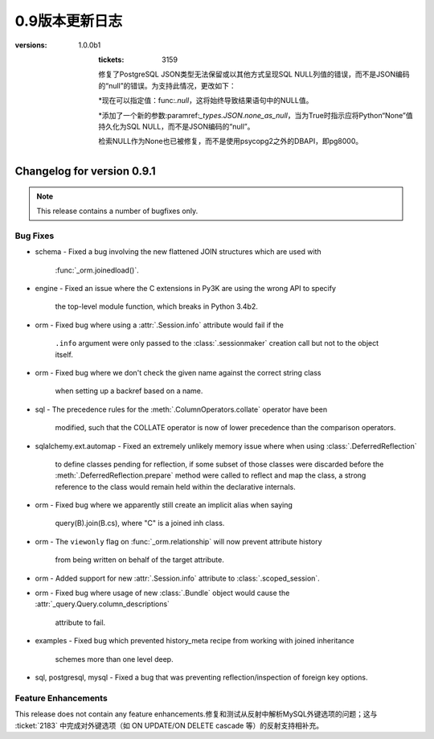 =============
0.9版本更新日志
=============

.. changelog_imports::

    .. include:: changelog_08.rst
        :start-line: 5


    .. include:: changelog_07.rst
        :start-line: 5


.. _未发布的changelog ::
    :version: 0.9.11

    .. change::
        :tags: bug, oracle, py3k
        :tickets: 3491
        :versions: 1.0.9

        修复了cx_Oracle版本5.2的支持，该版本在Python 3下会触发SQLAlchemy版本检测错误，并无意中未使用正确的Unicode模式。这会导致绑定变量被错误解释为空和行未被返回等问题。

    .. change::
        :tags: bug, engine
        :tickets: 3497
        :versions: 1.0.8

        修复了关键性问题，即池中的“checkout”事件处理程序可能会被调用无效连接而未被“connect”事件处理程序调用，在池被使无效并失败重新连接后。无效连接将保持存在，将在下一次重试时使用。这个问题对1.0系列更大的影响在于1.0.2之后，因为它还将带有空白的“ .info”字典传递到事件处理程序中;在1.0.2之前，“ .info”字典仍然是以前的字典。

.. changelog ::
    :version: 0.9.10
    :released: July 22, 2015

    .. change::
        :tags: bug, sqlite
        :tickets: 3495
        :versions: 1.0.8

        修复了SQLite方言的错误，该错误导致非字母字符（如点或空格）包含在唯一约束名称中的反射不会反射其名称。

    .. change::
        :tags: feature, sql
        :tickets: 3418
        :versions: 1.0.5

        在:meth:`_expression.Insert.from_select` 中添加了官方支持子查询中使用的CTE。在0.9.9之前，该行为是偶然发生的，当时更改了与:ticket：'3248'相关联的内容。请注意，这是将WITH子句呈现为INSERT之后，SELECT之前的内容。在INSERT，UPDATE，DELETE的顶层呈现CTE的全部功能是针对以后的版本的新功能。

    .. change::
        :tags: bug, ext
        :tickets: 3408
        :versions: 1.0.4

        修复了使用扩展属性仪器系统时会发生的错误，当:meth:`.class_mapper`使用无效的输入调用并且也不是弱引用时（如整数）时，将无法正确引发异常。

    .. change::
        :tags: bug, tests, pypy
        :tickets: 3406
        :versions: 1.0.4

        修复了一个导入问题，该导入问题阻止了“pypy setup.py test”正常工作。

    .. change::
        :tags: bug, engine
        :tickets: 3375
        :versions: 1.0.1

        向:paramref:`_pool.Pool.reset_on_return`参数接受的字符串值中添加了字符串值“none”作为“None”的同义词，因此可以使用字符串值来使用诸如:func:`.engine_from_config`之类的实用程序而不会出现问题。

    .. change::
        :tags: bug, sql
        :tickets: 3362
        :versions: 1.0.0

        修复了使用命名约定的:class:`_schema.MetaData`对象不能正确使用pickle的问题。跳过了该属性导致从中基于其他表创建额外表时出现不一致和失败的情况。

    .. change::
        :tags: bug, postgresql
        :tickets: 3354
        :versions: 1.0.0

        修复了长期存在的错误，即在将:class:`.Enum`类型与psycopg2方言一起使用且非ASCII值和“native_enum = False”结合使用时，无法正确解码返回结果。这源自于PG: class:`_postgresql.ENUM`类型曾经是没有“非本地”选项的独立类型。

    .. change::
        :tags: bug, orm
        :tickets: 3349

        在使用:meth:`_query.Query.update`或:meth:`_query.Query.delete`方法时，:class:`_query.Query`不支持连接，子查询或特殊FROM子句;如果调用了:meth:`_query.Query.join`或:meth:`_query.Query.select_from`之类的方法，则会发出警告而不是静默地忽略这些字段，并且自1.0.0b5起，这将引发错误。

    .. change::
        :tags: bug, orm
        :tickets: 3352
        :versions: 1.0.0b5

        修复了多个嵌套:meth:`.Session.begin_nested`操作内的状态跟踪将无法传播在内部保存点中已经更新的对象的"dirty"标志的错误，因此，如果回滚封闭保存点，则该对象将不是过期状态的一部分，因此会被还原为其数据库状态。

    .. change::
        :tags: bug, mysql, pymysql
        :tickets: 3337
        :versions: 1.0.0b4

        修复了PyMySQL的Unicode支持，当使用unicode参数的"executemany"操作时。SQLAlchemy现在传递语句以及绑定参数作为Unicode对象，因为PyMySQL通常在内部使用字符串插值来生成最终语句，在执行多个操作时只执行"编码"步骤最后的语句。

    .. change::
        :tags: bug, py3k, mysql
        :tickets: 3333
        :versions: 1.0.0b2

        修复了Py3K上:class:`.mysql.BIT`类型未正确使用“ord（）”函数的错误。David Marin提供了请求拉取。

    .. change::
        :tags: bug, ext
        :tickets: 3324

        修复了0.9.9中从sqlalchemy.ext.declarative中删除:func:`.as_declarative`符号的回归。

    .. change::
        :tags: feature, orm
        :tickets: 3320
        :versions: 1.0.0b1

        :attr:`_query.Query.column_descriptions`中添加了一个新条目“entity”的字典。这是指由表达式引用的主ORM映射类或别名类。与现有的“type”条目相比，它将始终是一个映射实体，即使是从列表达式中提取的，或者是纯核心表达式的情况下也是如此。如果在0.9.10中未发布的定义中次要分类，此功能的:ticket：'3403'也发生了回归。

.. changelog ::
    :version: 0.9.9
    :released: March 10, 2015

    .. change::
        :tags: feature, postgresql
        :versions: 1.0.0b1

        在使用PostgreSQL索引时添加了“CONCURRENTLY”关键字的支持，该索引使用“postgresql_concurrently”进行建立。Iuri de Silvio提供了请求拉取。

        .. seealso::

            :ref:`postgresql_index_concurrently`

    .. change::
        :tags: bug, ext, py3k
        :versions: 1.0.0b1

        修复了关联代理列表类在Py3K下无法正确解释片段的错误。Gilles Dartiguelongue 提供了请求拉取。

    .. change::
        :tags: feature, sqlite
        :versions: 1.0.0b1

        在SQLite上添加了对部分索引（例如使用WHERE子句）的支持。Kai Groner提供了请求拉取。

        .. seealso::

            :ref:`sqlite_partial_index`

    .. change::
        :tags: bug, orm
        :tickets: 3310
        :versions: 1.0.0b1

        修复了ORM对象比较中的错误，其中如果源是别名类，则连接的多对一“！= None”比较将失败，或者如果查询需要由于别名连接或多态查询而应用特殊别名，则会失败;还修复了将连接的多对一比较与对象状态进行比较的情况，如果查询需要由于别名连接或多态查询而应用特殊别名，则会失败。

    .. change::
        :tags: bug, orm
        :tickets: 3309
        :versions: 1.0.0b1

        修复了在:class:`.Session`上的“after_rollback（）”处理程序内不正确地向该: class:`.Session`添加状态，并且任务警告和删除此状态(由:ticket: `2389`)会尝试继续时，将引发TypeError的情况。正确的行为是放弃添加状态，要么是在检测到这样的添加之后，要么是在ISessionTransaction`.`rollback was called之后。

    .. change::
        :tags: bug, orm
        :tickets: 3300
        :versions: 1.0.0b1

        修正懒加载SQL构建的问题，即当一个引用自身的连接多次引用了相同的“本地”列时，多次引用相同的“本地列”时，主键连接可能无法在所有情况下进行替换。为确定此类替换，重新设计了用于检测替换的逻辑以更具开放性.

    .. change::
        :tags: bug, postgresql
        :tickets: 2940
        :versions: 1.0.0b1

        在与psycopg2方言一起使用PG `UUID`类型的情况下，修复了与ARRAY类型的兼容性问题。psycopg2方言现在使用psycopg2.extras.register_uuid()钩子，以便始终将UUID值作为UUID()对象传递/从DBAPI传递。:paramref:`.UUID.as_uuid`标志仍然受到尊重，但是，如果禁用了返回的UUID对象，则需要将其转换回字符串。

    .. change::
        :tags: bug, postgresql
        :versions: 1.0.0b1

        在使用psycopg2 2.5.4或更高版本时，为:class:`postgresql.JSONB`数据类型添加了支持，该版本具有本机转换JSONB数据的功能，因此必须禁用SQLAlchemy的转换器;此外，通过新增加的psycopg2扩展“ extras.register_default_jsonb”，在使用用户定义的``json_deserializer``时建立了传递给方言的JSON反序列化器。还修复了实际上没有往返JSONB类型而不是JSON类型的PostgreSQL集成测试。Mateusz Susik提供了请求拉取。

    .. change::
        :tags: bug, postgresql
        :versions: 1.0.0b1

        在使用早期版本的psycopg2 <2.4.3时向HSTORE类型注册“ array_oid”标志时，修复了HSTORE类型的使用以及远程侧通过FK传输中的列类型的问题，该问题会在目标列具有与其名称不同的键值且使用link_to_name时引用时。 。

    .. change::
        :tags: bug, orm
        :tickets: 3287

        增加了复杂自引用primaryjoin包含函数时发出警告的功能，同时还指定了remote_side；如果remote_side存在，则只在remote_side不存在时发出警告。

    .. change::
        :tags: bug, sql
        :versions: 1.0.0b1
        :tickets: 3248

        修复了将SELECT嵌入到INSERT中时，例如通过值子句或作为“from select”时，列可能会污染在由RETURNING子句产生的结果集中使用的列类型的问题。当两个语句的列共享相同的名称时，这可能导致错误或误解适应返回的行时。

    .. change::
        :tags: bug, orm
        :versions: 1.0.0b1
        :tickets: 3241

        修复了表和索引反射的调整，以便如果索引报告在表中不存在的列，则会发出警告并跳过该列。对于一些特殊的系统列情况，这可能会在Oracle中发生，观察到此问题后。

    .. change::
        :tags: bug, ext
        :versions: 1.0.0b1

        修复了:class:`.ext.mutable.MutableDict`未实现“update（）”字典方法的错误，因此未捕获更改。Matt Chisholm提供了请求拉取。

    .. change::
        :tags: bug, ext
        :versions: 1.0.0b1

        修复了无法在“强制”操作中看到:class:`.ext.mutable.MutableDict`的自定义子类，并且会返回一个普通的:class:`.ext.mutable.MutableDict`而不是进行“虎变”操作。Matt Chisholm 提供了请求拉取。

    .. change::
        :tags: bug, pool
        :versions: 1.0.0b1
        :tickets: 3168

        修复了连接池日志记录中的“connection checked out”调试记录消息不会发出的问题，如果日志设置使用“ logging.setLevel()”，而不是使用“echo_pool”标志。已添加测试以断言此记录。

    .. change::
        :tags: feature, postgresql, pg8000
        :versions: 1.0.0b1

        支持使用pg8000驱动程序的“ sane multi row count”，这主要适用于使用ORM的版本控制。该功能在使用pg8000 1.9.14或更高版本检测到版本。Tony Locke提供了请求拉取。

    .. change::
        :tags: bug, engine
        :versions: 1.0.0b1
        :tickets: 3165

        在插入或更新受影响的字符串键组成“compiled cache”缓存键时，现在对它们进行排序。在此前，这些键先前不可确定排序，这意味着相同的语句可能会基于等效密钥多次缓存，这些缓存会在内存和性能方面代价高昂。

    .. change::
        :tags: bug, orm
        :versions: 1.0.0b1
        :tickets: 3194

        修复了一个潜在的警告，即，在复杂的自引用primaryjoin包含函数时，如果同时指定了remote_side，那么将发出必须设置remote_side的警告。现在仅在remote_side不存在时发出警告。

    .. change::
        :tags: bug, postgresql
:versions: 1.0.0b1
        :tickets: 3159

        修复了PostgreSQL JSON类型无法保留或以其他方式呈现SQL NULL列值的错误，而不是JSON编码的“null”的错误。为支持此情况，更改如下：

        *现在可以指定值：func:`.null`，这将始终导致结果语句中的NULL值。

        *添加了一个新的参数:paramref:`_types.JSON.none_as_null`，当为True时指示应将Python“None”值持久化为SQL NULL，而不是JSON编码的“null”。

        检索NULL作为None也已被修复，而不是使用psycopg2之外的DBAPI，即pg8000。

    .. change::
        :tags: bug, sql
        :versions: 1.0.0b1
        :tickets: 3154

        修复了CTE中存在的bug，其中“literal_binds”编译器参数将在一个CTE中引用另一个别名CTE时，不会始终正确传播。

    .. change::
        :tags: bug, postgresql
        :versions: 1.0.0b1
        :tickets: 3075

        现在，DBAPI错误的异常包装系统可以容纳非标准的DBAPI异常，例如psycopg2 TransactionRollbackError。这些异常现在将使用最接近的可用子类在“sqlalchemy.exc”中抛出，在TransactionRollbackError的情况下为“sqlalchemy.exc.OperationalError”。

    .. change::
        :tags: bug, sql
        :versions: 1.0.0b1
        :tickets: 3144, 3067

        修复了0.9.7中由于：ticket：'3067'引起的回归，以及所谓的“schema”类型，例如：class：`。Boolean`和：class：'Enum'不能再被pickled的多命名单元测试等问题。

    .. change::
        :tags: bug, postgresql
        :versions: 1.0.0b1
        :tickets: 3141

        修复了:class:`_postgresql.array`对象中的bug，其中与普通的Python列表进行比较会失败，而不能使用正确的数组构造函数。由Andrew发起的拉取请求。

    .. change::
        :tags: bug, postgresql
        :versions: 1.0.0b1
        :tickets: 3137

        向函数（例如“func”构造）添加了支持的：meth:`.FunctionElement.alias` 方法，例如添加了一个`with the given alias name`参数的函数。以前，此方法的行为是未定义的。当前行为模仿了0.9.4之前的行为，即将函数转换为具有给定别名名称的单列FROM条款，其中列本身是匿名命名的。

.. changelog::
    :version: 0.9.7
    :released: July 22, 2014

    .. change::
        :tags: bug, postgresql, pg8000
        :tickets: 3134
        :versions: 1.0.0b1

        修复了0.9.5中由新pg8000隔离级别功能引起的问题，即在连接上引发引擎级隔离级别参数将在连接上引发错误。

    .. change::
        :tags: bug, oracle, tests
        :tickets: 3128
        :versions: 1.0.0b1

        修复了oracle dialect测试套件中的bug，在一个测试中，“username”被假定在数据库URL中，即使这可能不是案例。

    .. change::
        :tags: bug, orm, eagerloading
        :tickets: 3131
        :versions: 1.0.0b1

        修复了由ticket：'2976'引起的回归，该回归在0.9.4中发布，其中沿着加入了eager加载的链的一个“外部连接”传播会不正确地将同级加入路径上的“内部连接”也转换为“外部连接”，当仅后代路径应该接收“外部连接”传播时，另外，修复了“嵌套式”连接在两个兄弟连接路径之间不适当地发生的相关问题。

    .. change::
        :tags: bug, sqlite
        :tickets: 3130
        :versions: 1.0.0b1

        修复了SQLite连接重写问题，其中作为标量子查询嵌入的子查询，例如在IN中使用的嵌入式子查询，会从包含查询中接收不适当的替换，如果在子查询中与包含查询相同的表格出现，则很可能减少此问题，例如在加入继承场景中。

    .. change::
        :tags: bug, sql
        :tickets: 3067
        :versions: 1.0.0b1

        修复了命名约定功能中的错误，其中使用了包括“constraint_name”的检查约束约定，然后将强制所有:class:`.Boolean`和：class：`的类型`.Enum`也需要名称，因为它们隐含地创建一个约束条件，即使最终目标后端是一个不需要生成约束的后端，例如PostgreSQL。对于这些特定约束的命名约定的机制已重新组织，使得命名确定是在DDL编译时完成的，而不是在约束/表构建时间完成的。

    .. change::
        :tags: bug, mssql
        :tickets: 3025

        修复了来自0.9.5的回归，该回归由：ticket：3025引起，其中用于确定“默认模式”的查询在SQL Server 2000中无效。对于SQL Server 2000，我们回到默认为'schema name'参数的“schema name”，该参数可配置但默认为'dbo'。

    .. change::
        :tags: bug, orm
        :tickets: 3083, 2736
        :versions: 1.0.0b1

        由于：ticket：'2736'引起的0.9.0中的回归，对于:meth:`_query.Query.select_from`方法现在不再设置查询的“from entity”属性正确，因此在使用字符串名称搜索属性时可能无法检查适当的“from”实体。

    .. change::
        :tags: bug, sql
        :tickets: 3090
        :versions: 1.0.0b1

        修复了常用表达式中的bug，其中在某些方式中嵌套CTE时，可能会导致位置绑定参数以错误的最终顺序表示。

    .. change::
        :tags: bug, sql
        :tickets: 3069
        :versions: 1.0.0b1

        修复了数值为0的多值：class:`_expression.Insert`构造的错误，该构造方式可能会失败，方法是对于文本SQL表达式给出的第一个以外的后续值条目未进行检查。

    .. change::
        :tags: bug, sql
        :tickets: 3123
        :versions: 1.0.0b1

        在语法中添加了“str()”步骤，以遍历Python版本<2.6.5的dialect_kwargs，解决了过程中传递这些参数的问题，“no unicode keyword arg”错误，因为这些参数作为关键词参数在某些反射过程中传递。

    .. change::
        :tags: bug, sql
        :tickets: 3122
        :versions: 1.0.0b1

        :meth:`.TypeEngine.with_variant`方法现在将接受类别类作为参数，该参数会在内部转换为实例，使用其他构造如：class:`_schema.Column` long established 的同样惯例。

    .. change::
        :tags: bug, orm
        :tickets: 3117

        query.update() /delete()的“评估器”将无法处理多表，需要将其设置为`synchronize_session = False`或`synchronize_session ='fetch'`；现在发出警告。在1.0中，这将提升为一个完整的异常。

    .. change::
        :tags: bug, tests
        :versions: 1.0.0b1

        修复了“python setup.py test”未正确调用distutils的错误，此错误将在测试套件结束时发出错误。

    .. change::
        :tags: feature, postgresql
        :versions: 1.0.0b1
        :tickets: 3078

        为PostgreSQL方言添加了一个新标志：paramref:`_types.ARRAY.zero_indexes`。当设置为True时，会向所有数组索引值添加一个值，然后将其传递给数据库，从而允许Python样式的基于零的索引和PostgreSQL基于一的索引之间更好地互操作。Pull request courtesy Alexey Terentev。

    .. change::
        :tags: feature, postgresql
        :versions: 1.0.0b1

        通过:class:`_postgresql.JSONB`添加了对PostgreSQL JSONB的支持。Pull request courtesy Damian Dimmich。

    .. change::
        :tags: feature, mssql
        :versions: 1.0.0b1

        为SQL Server 2008启用了“multivalues insert”。通过Albert Cervin的拉取请求。还扩展了关于“IDENTITY INSERT”模式的检查，以包括当标识键存在于VALUEs子句中时的情况。

    .. change::
        :tags: feature, engine
        :tickets: 3076
        :versions: 1.0.0b1

        添加了新事件：meth:`_events.ConnectionEvents.handle_error`，这是一个更全面和全面的`_events.ConnectionEvents.dbapi_error`的替代方法。

    .. change::
        :tags: bug, orm
        :tickets: 3108
        :versions: 1.0.0b1

        修复了在savepoint块中持久化、删除或主键更改的item不会在回滚更外层事务后恢复其原始状态（不在会话中，在会话中，以前的PK）的问题。

    .. change::
        :tags: bug, orm
        :tickets: 3106
        :versions: 1.0.0b1

        修复了与:func:`.with_polymorphic`结合使用的子查询急切加载的问题，其中子查询负载的实体和列的定向已与此类型的实体和其他实现更准确。

    .. change::
        :tags: bug, orm
        :tickets: 3099

        修复了动态属性的错误，这是：ticket：'3060'的回归，其中具有lazy ='dynamic'的自我参照关系将在刷新操作中引发TypeError。

    .. change::
        :tags: bug, declarative
        :tickets: 3097
        :versions: 1.0.0b1

        修复了未将declarative“__abstract__”标志与实际值“False”进行区分的错误。在进行测试等级时，表明“__abstract__”标志需要实际评估为True。

.. changelog::
    :version: 0.9.6
    :released: June 23, 2014

    .. change::
        :tags: bug, orm
        :tickets: 3060

        取消了对:ticket:`3060`的更改--这是针对单元的修补程序
        工作，最终在1.0中通过:ticket：`3061`更全面地更新。
        定位于由UPDATE转换为DELETE/INSERT的情况中由于lazy
        load可能产生事件的问题。

.. changelog::
    :version: 0.9.5
    :released: June 23, 2014

    .. change::
        :tags: bug, orm
        :tickets: 3042
        :versions: 1.0.0b1

        添加了一个新参数：paramref:`.orm.mapper.confirm_deleted_rows`。默认值为True，表示一系列DELETE语句应确认游标
        行数与应该匹配的主键数量匹配；这种行为已从大多数案例中取出
        （除非使用version_id），以支持不同寻常的极端情况              自我参照ON DELETE CASCADE；为适应这种情况，
        消息现在只是警告而不是异常，而标志可以被使用                                       表示预期自我参照级联删除的映射。
        另请参见：ticket：`2403`了解背景。

    .. change::
        :tags: bug, ext, automap
        :tickets: 3004

        添加了对于自动映射的支持，其中不应创建两个类之间的关系在连接继承关系的情况下，对于将子类链接回超类的那些外键，这些外键将链接回超类。

    .. change::
        :tags: bug, orm
        :tickets: 2948

        修复了一个非常旧的行为，即可以适当满足延迟加载的一个-to-many会在不同于父表的限定符包括某些种类的限定符时，错误地拉动父表并根据父表的内容返回结果，例如，当primaryjoin包含一些针对父表的鉴别器时，如`and_(parent.id == child.parent_id, parent.deleted == False)`。
        虽然这个primaryjoin不那么适合一个到多的，但是当通过backref的方法获得的许多到一个之后，它稍微常见一些。

    .. change::
        :tags: bug, orm
        :tickets: 2965

        改进了“如何从A加入B”的检查，使得当一个表很多时，复合外键针对父表，突出：paramref:`_orm.relationship.foreign_keys`参数将正确解释，以解决歧义；之前，此状态将引发多个FK路径，当事实上需要外键参数来确定路径时，foreign_keys参数应该建立哪一个。

    .. change::
        :tags: bug, mysql

        调整了mysql-connector-python的设置；在Py2K中，“支持unicode语句”的标志现在为False，因此SQLAlchemy将编码*SQL字符串*（请注意：*不是*参数）
        到字节，然后发送到数据库。这似乎允许mysql-connector中所有与Unicode相关的测试都通过，包括使用非ASCII表/列名称以及在
        使用unicode在cursor.executemany()下使用TEXT类型的某些测试。

    .. change::
        :tags: feature, engine

        为方言级事件添加了一些新事件机制；首次实现允许事件处理程序重新定义由特定方言在DBAPI游标上调用execute()或executemany（）的具体机制。这些新事件，此时半公开和试验性，是为了支持一些即将推出的事务相关扩展。

    .. change::
        :tags: feature, engine
        :tickets: 2978

        可以在:class:`_engine.Engine`中关联事件侦听器，创建一个或多个:class:`_engine.Connection`对象之后（例如通过orm :class：`.Session`或通过显式连接）并且侦听器将从这些连接中获取事件。以前，性能问题使事件转移从:class:`_engine.Engine`到：class:`_engine.Connection`请勿随意打开事件转移。

    .. change::
        :tags: bug, tests
        :tickets: 2980

        修复了一些放置在Py3.2中妨碍测试通过的错误的“errant u”字符串。补丁Courtesy Arfrever Frehtes Taifersar Arahesis.

    .. change::
        :tags: bug, engine
        :tickets: 2985

        改进了:class:`_engine.Engine`在检测到“断开”条件时如何回收连接池的机制；现在，而不是丢弃池并明确关闭连接，
        池被保留并更新为反映当前时间的“生成”时间戳，从而导致在下一次它们被检查时，将回收所有现有连接。这极大地简化了回收过程，
        消除了等待旧池的连接尝试的“唤醒”并消除了可能立即丢弃“池”对象的竞争条件             在回收操作期间创建。

    .. change::
        :tags: bug, oracle
        :tickets: 2987

        添加了新的datatype :class:`_oracle.DATE`，它是:class:`.DateTime`的子类。由于Oracle没有“datetime”类型，因此它只有“DATE”，因此在尽可能运行的情况下，将日期类型强制转换而来。.. changelog::
    :version: 0.9.1
    :released: January 15, 2014

    .. change::
        :tags: mysql, feature
        :tickets: 2902

        Added a new dialect-level create_engine argument,
        ``client_flag``, which allows the specification of a series of flags
        to be sent to MySQL at connection time via the
        ``client_flag`` parameter of ``CONNECT_ATTRS``, a feature supported
        by all MySQL DBAPIs.  Pull request courtesy Mikhail Korobov.

    .. change::
        :tags: feature, sql

        Added :meth:`_engine.result.ResultProxy.scalars` to allow more
        convenient access to a simple column scalar value from a single-row
        result set.

    .. change::
        :tags: bug, orm, sqlite
        :tickets: 2898

        Fixed bug whereby relationship attributes would fail to work properly
        for a joined-inheritance subclass when the subclass local column
        name did not match that of the parent on the right-hand-side of the
        relationship.

    .. change::
        :tags: bug, mysql, dialect

        Fixed issue reintroduced in 0.8 whereby no result row was returned from
        "SELECT 1" by the MySQL dialect due to a difference in how MySQL-Python
        versus PyMySQL handle result set iteration.

    .. change::
        :tags: bug, orm

        Fixed regression in 0.9 where with_polymorphic eager loads off of
        an empty set would return no rows, as opposed to all rows.

    .. change::
        :tags: feature, orm

        Added support for "skipping" a :paramref:`_orm.relationship` loader for a specific
        row, most specifically for the purpose of "bulk refreshing" against
        identity map-enabled sessions.  Usage is to call
        :meth:`_orm.session.SkipLoader.populate_existing`,
        passing the primary key value(s), e.g.::

            session.query(MyClass).populate_existing([1, 2, 3])

        versions back to 0.8.2.

    .. change::
        :tags: feature, sql
        :tickets: 2899

        Added support for common table expressions (CTEs) to the ORM's
        :meth:`_query.Query.cte` method which generates a :class:`_expression.Alias` object
        with a contained :class:`_expression.Select` rendered as a "WITH ..."
        clause.  The new method also returns the :class:`_expression.Alias` object
        such that it can be used in filtering, ordering, and included
        in other SELECT statements.  A fourth example is added to the
        ORM tutorial to illustrate this.

    .. change::
        :tags: feature, sql

        Added a new function :func:`_engine.result.RowProxy._fields` which
        returns the column keys of the enclosing :class:`_engine.result.RowProxy`.

    .. change::
        :tags: feature, sql

        Added the ability for :class:`_expression.Annotated` to key expressions
        off of other expressions, rather than just on columns.  E.g.::

            from sqlalchemy.sql import column, text
            from sqlalchemy.sql.expression import Annotated

            # prefix a string to an expression
            stmt = select([Annotated(text("'foo'"), column('a'))])

    .. change::
        :tags: feature, sql

        Added a new module-level function :func:`_expression.literal_column`
        which generates a :class:`_expression.ColumnClause` object that
        is unsupported for rendering within any SQL expressions except
        for those that render plain column references.

    .. change::
        :tags: feature, sql

        Added a new :func:`_expression.type_coerce` function which applies
        a CAST expression to an expression in order to coerce it to a new type.

    .. change::
        :tags: bug, ext

        Fixed regression whereby the :class:`.AssociationProxy` class did
        not work with the new features of partial mapping and dictionaries.

    .. change::
        :tags: feature, ext

        Added convenience methods to :class:`.AssociationProxy` for
        generating association objects from single-attribute references,
        as well as a new "proxy dict" mode that allows the value of the
        proxied attribute to be accessed like a key/value mapping.

    .. change::
        :tags: bug, orm

        Corrected an issue whereby a joined-table-inheritance mapper that
        referred to a subclass in a relationship would use local table-aliasing
        for the subclass in the generated SQL instead of that of the subclass.

    .. change::
        :tags: bug, orm

        Fixed regression inadvertently introduced in 0.9 whereby a flush
        against a model with a "dynamic" relation and with a "passive"
        foreign key constraint would fail due to the eager loader created
        for the relation not issuing a SELECT statement.

    .. change::
        :tags: feature, orm

        Implemented so-called "partial-column-based" inheritance mapping,
        which allows a subclass to be defined based on only a subset of the
        columns present within the parent table(s); columns not present
        in the subclass are not fetched from the parent table.

        Partial-column based inheritance has many important optimizations that
        can be used for mapping on certain underlying schemas, such as
        column-store databases.

        .. seealso::

            :ref:`examples_inheritance_partial`

    .. change::
        :tags: feature, orm

        Parent tables for joined-table inheritance can now be fully specified
        using either the :class:`_schema.Table` object or a class, using
        the standard class:table syntax used by :paramref:`_orm.relationship`
        and other arguments.  Previously the class specification would
        always be applied to the secondary table.

    .. change::
        :tags: feature, orm

        Support added for polymorphic mapping against single- and
        multi-table inheritance discriminators as subject to order_by
        and limit/offset.  This allows both specificity- and grouping-based
        polymorphic queries to work with those additional clauses.

    .. change::
        :tags: bug, orm

        Fixed regression introduced in 0.9.0 whereby a parameter-based
        lazy loader with a many-to-one relationship would fail.

    .. change::
        :tags: feature, sql

        Added support for using :class:`_expression.Literal` within UNION, both in
        the SELECT list as expressions as well as within the ROW and
        VALUE expressions of UNION.

    .. change::
        :tags: feature, orm

        Added a new construct :class:`_sql.Selectable` which may be used in
        any context that a table can be used.   It represents a SELECT or other
        selectable construct that has no FROM clause; it is thus typically
        used with any number of "scalar select" queries as well as as a
        simple wrapper around subqueries or literal SQL.

        :class:`_sql.Selectable` features a number of enhancements over using
        text("SELECT ...") for cases where a SELECT expression needs to be
        embedded within a larger statement: it provides enhanced compatibility
        with ORM queries as well as with core constructs such as INSERT
        and UPDATE statements with embedded SELECTs, and includes robustness
        in the generation of column labels.

    .. change::
        :tags: bug, orm

        Fixed an issue regarding LIMIT/OFFSET and ORM eager loading
        of collections which expand to non-literal SQL when appended
        to a SELECT such as a subquery or UNION.

    .. change::
        :tags: feature, orm

        Added support for ORM objects to be refreshed based on a secondary
        SQL expression rather than the default SELECT of the primary table.

        This is accommodated using a new parameter ``_refresh_expire_via_joins``
        which is accepted by :meth:`_orm.mapper` or at the class level via
        :class:`_orm.Declarative`, and is passed a SQL expression used
        to locate rows to be refreshed, as well as an optional dictionary
        of parameter/argument pairs that will supply values to the expression.

    .. change::
        :tags: bug, orm

        Fixed regression introduced in 0.9.0 whereby NULL were interpreted
        as being truthy when using :meth:`_query.Query.exists`.

    .. change::
        :tags: feature, orm

        Added a new method :meth:`_orm.attributes.QueryableAttribute.cmp_op`
        which generates comparison operations for a fixed operator.
        E.g.::

            from sqlalchemy.orm import column_property

            class MyClass(Base):
                x = Column(Integer)
                y = column_property(x*2)
                z = column_property(x/3)

            cmp_op = MyClass.y.cmp_op(MyClass.z, '>')
            print session.query(MyClass).filter(cmp_op).all()

        The above query prints objects for which "x * 2 > x / 3".

    .. change::
        :tags: feature, orm

        A new :paramref:`.relationship.order_by` value, "random", is available
        which produces a new "ORDER BY rand()" directive on the related table each
        time the relationship is loaded.
        
        .. seealso::

            :ref:`relationship_orderby_random`
                    

.. changelog::
    :version: 0.9.0
    :released: November 14, 2013

    After a year and a half of development, it is our pleasure to announce
    the release of SQLAlchemy 0.9.  This release is made up of over thousands
    of individual commits, hundreds of bug reports, pull requests, and often
    very helpful discussions.

    Major changes between 0.8 and 0.9 include the "ON CONFLICT" and
    common table expression support, index-only and partial indexes on
    Postgresql, "calling conventions" for stored procedures, customizable
    naming conventions for schema items, support for "returning" on
    MySQL and MariaDB, faster fetch speed for buffered result sets, as well
    as rewritten implementation of the ORM's "mapper" system with added
    support for ORM attribute events and "mapper versioning".

    A complete list of changes and ticket numbers can be found at:

    https://bitbucket.org/zzzeek/sqlalchemy/issues?milestone=0.9

    .. deprecated:: 0.9
        Support for SQL Server 2000 and Sybase has ended.  While it may
        still work against 0.9, testing of these platforms against major
        releases will no longer be performed.

        Support for non-Sphinx documentation formats is deprecated in this
        release, and will be removed in SQLAlchemy 1.0.

    .. deprecated:: 0.9
        The :func:`.orm.reconstruct_instance()` function has been marked as
        deprecated, with the given alternate instruction to make use of
        more specific means of creating objects which produce the needed
        state, such as :func:`.attributes.flag_modified()` and other
        modifier functions.

    .. deprecated:: 0.9
        The ability to set the database name using URL parameters (e.g.
        ``postgresql+psycopg2://localhost/dbname?dbname=mydb``) is deprecated,
        pass it as a positional argument instead:
        ``postgresql+psycopg2://localhost/mydb``.

    .. change::
        :tags: feature, orm
        :tickets: 1153
        :milestone: 0.9.0

        The ORM "mapper" configuration system has been almost completely
        rewritten, with significant streamlining and an emphasis towards
        allowing even more user-defined behavior during attribute mapping.

        Changes are far too numerous to enumerate; chief changes include
        that mappers are now produced from "configurations" built outside
        of those mappers, using a revised configuration API.    Events are
        available for constructing new events at the time a "configuration"
        is performed.   The internals have been streamlined both
        in terms of code organization and naming, and numerous long-standing
        feature requests have been implemented, including the ability to store
        a type object in a mapping against a type, greater control over
        the behavior of relationship loaders, control over the name used
        to identify tables in SQL, greater control over column accessor
        assignment, and significantly more.

        Major features supported by the new implementation include:

        - per-mapper session state initialization
        - easy single-inheritance mapping (ORM’s core trait)
        - flexible "configurations" supported by a new "MapperConfig"
          system
        - more granular control over loader query generation
        - a new "configuration events" system.
        - mapping to and from a type object itself, without an instance


    .. change::
        :tags: feature, orm
        :tickets: 2812

        Polymorphic loading is fully compatible with multiple table inheritance
        two levels deep.  Previously a single SQL statement could not be emitted
        when a subclass of the target class itself inherited from a subclass
        of the original class.

        .. seealso::

            :ref:`querying_with_polymorphic`


    .. change::
        :tags: feature, orm
        :tickets: 1444

        Added a new hook, :meth:`.SessionEvents.populate_existing`, to allow
        an existing row in the :class:`.Session`'s identity map to be refreshed
        from the database so that it can present the current state of the
        database, bypassing any locally modified state.

    .. change::
        :tags: feature, orm
        :tickets: 1369

        Added event hooks for per-attribute instrumentation of transaction
        events, allowing more granular control over when an attribute is
        to be expired or flushed.

    .. change::
        :tags: feature, orm
        :tickets: 2021, 2356

        A new parameter ``raiseerr`` is now available within the ORM's
        :meth:`_session.Session.begin_nested` method.  This parameter controls
        whether or not the `rollback` method is called automatically upon
        a rollback at the end of the block.

    .. change::
        :tags: feature, orm
        :tickets: 157

        A new flag has been added to the ORM’s
        :meth:`_orm.Registry.map_imperatively`
        method to specify that the class be explicitly excluded from
        querying, rendering it effectively the same as a non-mapped class.

    .. change::
        :tags: feature, orm
        :tickets: 1781

        Added :meth:`_orm.Query.join()` method, which
        takes a target attribute name or column argument name - in conjunction
        with a new optional `from_joinpoint` parameter - to indicate that a
        join should begin from an alternate point.  This allows for more
        succinct and simpler joins to be specified.

    .. change::
        :tags: feature, orm
        :tickets: 1811

        Schema-level attributes and entities (tables, constraints,
        sequences) can now have their name format adjusted using a
        new :paramref:`_schema.MetaData.naming_convention` parameter.
        A "underscore" naming convention, as well as a "foreign key target"
        naming convention, are available in the default implementation.

    .. change::
        :tags: feature, orm
        :tickets: 219, 1966, 2171, 2619

        The legacy :func:`_orm.reconstruct_instance` function, used internally by
        the ORM since the beginning of time, has been refactored and made
        public.  This function provides basic object state transliteration
        services, in which a dictionary of simple attribute names and values
        is converted to an object state.  The function is also extensible
        via the :paramref:`_orm.MapperExtension.reconstruct_instance`
        method, which allows post-processing of object state as it is being
        built up.

    .. change::
        :tags: feature, orm
        :tickets: 1810

        The "class_" argument to the :meth:`_orm.mapper` function has been
        deprecated in favor of the more identifiable "class_".

    .. change::
        :tags: enhancement, sql
        :tickets: 2578

        In Oracle dialect, BOOLEAN types are now rendered as NUMBER(1,0),
        which is the most commonly utilized method for emulating boolean
        types in Oracle.

    .. change::
        :tags: feature, orm
        :tickets: 2768

        Added :meth:`_orm.relationship.cascading_iterator`, a
        specialization of the standard Python ``iterator`` that iterates
        through an entire hierarchical tree of objects, fully expanding
        sub-relationships based on the current :class:`_orm.Session` state.

    .. change::
        :tags: feature, orm
        :tickets: 2812

        Polymorphic query strategies now supported on a per-mapper basis;
        strategies can be declared via the existing ``polymorphic_on`` attribute
        together with ``with_polymorphic()`` or directly on the :meth:`_orm.mapper`
        using a new :paramref:`_orm.mapper.polymorphic_identity` parameter.

        .. seealso::

            :ref:`mapping_inheritance`


    .. change::
        :tags: feature, orm
        :tickets: 2606

        Added :func:`_orm.with_polymorphic` construct which allows for
        more concise usage of polymorphic loading.   The construct can be embedded
        directly in a query, or applied to a :class:`_orm.relationship`.

    .. change::
        :tags: feature, orm
        :tickets: 2722

        Added support for using subset of columns from an inherited table
        in a :class:`_orm.relationship`, by specifying the list of columns directly.

        .. seealso::

            :ref:`inheritance_relationship_supported_column_subset`


    .. change::
        :tags: feature, postgresql
        :tickets: 2646

        Postgresql generate_series() is now available as an element in a SQL expression via the
        new :class:`_postgresql.generate_series` class.

    .. change::
        :tags: enhancement, sql

        Added the ability to generate "ON CONFLICT" clauses via the
        :meth:`_expression.Insert.on_conflict_do_update`, :meth:`_expression.Insert.on_conflict_do_nothing`
        and related constructs.  A :meth:`_.UpdateStatement.on_conflict_do_update`,
        class, based off of :class:`_expression.Insert.on_conflict_do_update`, is also
        now available.

        .. seealso::

            :ref:`postgresql_on_conflict`


    .. change::
        :tags: feature, postgresql
        :tickets: 2523

        Added :meth:`_ddl.SchemaDropper.remove_from_metadata`, and
        related methods for triggers, sequences, and views.

    .. change::
        :tags: feature, sql
        :tickets: 2604

        Added :class:`_expression.Insert` support for per-row default value generation
        using a dictionary-based convention or the new :class:`_expression.Insert.frozenset_defaults()`
        method.

    .. change::
        :tags: enhancement, postgresql
        :tickets: 2486

        Added support for :class:`postgresql.ENUM` constructs to be rendered
        inline within expressions, allowing them to be inserted into "SELECT"
        lists and expressions, or used within SQL constructs such as text().

    .. change::
        :tags: enhancement, postgresql
        :tickets: 2669

        Added support for Postgresql partial indexes on columns, via the
        :meth:`_postgresql.Index.where` method.

    .. change::
        :tags: feature, postgresql
        :tickets: 2596

        Added support for Postgresql SP-GiST indexes.

    .. change::
        :tags: feature, postgresql
        :tickets: 2597

        Added support for Postgresql multi-column "INCLUDE" indexes, as
        well as "fillfactor" and "fastupdate" parameters via the
        :meth:`_postgresql.Index.include`, :meth:`_postgresql.Index.fillfactor`,
        and :meth:`_postgresql.Index.fastupdate` methods.

    .. change::
        :tags: feature, pymysql
        :tickets: 2539

        With the PyMySQL driver, if a profile filename is passed using the
        "read_default_file" flag and the filename does not contain either
        an absolute path or a tilde expansion, the lookup process will be
        relative.

    .. change::
        :tags: enhancement, sql
        :tickets: 2537

        Rows inserted or updated through the "VALUES" clause (i.e. "INSERT INTO
        t VALUES (1, 2, 3)") will construct the required bound parameters by
        default, avoiding the need for a typecasting set of "bindparam()"
        constructs.

    .. change::
        :tags: feature, mysql
        :tickets: 2349

        Added support for the "ON DUPLICATE KEY UPDATE" MySQL syntax to
        the :class:`_expression.Insert` construct, so that this SQL syntax can be
        produced automatically when using :meth:`_engine.Engine.execute` or :class:`_orm.session.Session.commit`.

        .. seealso::

            :ref:`mysql_on_duplicate_key_update`


    .. change::
        :tags: feature, sql
        :tickets: 2176

        Added :meth:`_expression.Update.prefix_with()` method,
        which allows prefixing an UPDATE statement via a "prefix" string
        (e.g. "UPDATE [prefix] mytable SET column=value").

    .. change::
        :tags: feature, sql
        :tickets: 2076

        Added support for SQLite "partial indexes" with the new
        :meth:`_sqlite.Index.where` method.

    .. change::
        :tags: enhancement, sql

        Added the :meth:`_expression.TextClause.cte` method to allow a CTE to be
        associated with an ad-hoc textual SQL expression.

    .. change::
        :tags: enhancement, sql
        :tickets: 1266

        A new version of the SQLite dialect that provides significant performance
        improvements to the speed at which SQLite returns result rows, up to 2x or
        more improvement over previous versions.

    .. change::
        :tags: enhancement, sql
        :tickets: 2605

        Added :class:`_expression.values` as a shorthand to the VALUES
        clause in INSERT.

    .. change::
        :tags: feature, sql
        :tickets: 2080

        Added a new :meth:`_expression.Insert.return_defaults` method; for
        Postgresql, this emits a RETURNING clause that returns the latest values
        of all columns inserted or updated, in effect returning the new primary
        key value for an inserted row.

    .. change::
        :tags: bug, sqlite
        :tickets: 2672

        Fixed a long-standing bug in the SQLite dialect that would cause cyclic
        foreign key constraints to not be applied.

    .. change::
        :tags: feature, sql
        :tickets: 869

        Added support for natural FULL and RIGHT joins and FULL OUTER
        JOINs within the :meth:`_sql.Select.join` method.

    .. change::
        :tags: enhancement, sql
        :tickets: 1926

        The PyODBC dialect now includes the ODBC version in the "odbc_connect"
        string.

        .. seealso::

            :ref:`dialects_pyodbc`


    .. change::
        :tags: feature, sql
        :tickets: 2321

        The "returning" parameter is now supported by the MySQL and MariaDB dialects.

    .. change::
        :tags: bug, oracle
        :tickets: 297

        The :meth:`_oracle.OracleDialect.connect` method now sets
        the ORA_SDTZ environment variable, providing Oracle servers
        with the correct session time zone.

    .. change::
        :tags: feature, postgresql
        :tickets: 1865, 1882

        Added support for foreign key constraints on partitioned tables via
        the new :paramref:`_postgresql.ForeignKeyConstraint.constrained_columns`
        parameter.  Also added support for "DEFERRABLE" and "INITIALLY IMMEDIATE"
        constraints using the new :paramref:`_postgresql.ForeignKeyConstraint.deferrable`
        and :paramref:`_postgresql.ForeignKeyConstraint.initially` parameters.

    .. change::
        :tags: feature, postgresql
        :tickets: 2070

        The ``inline_literal()`` construct and ``bindparam()``
        can now handle PostgreSQL's array types, including nested arrays.

    .. change::
        :tags: feature, sql
        :tickets: 1501

        Multi-table UPDATEs can now make use of a "ORDER BY" clause via the
        new :meth:`_expression.Update.order_by()` method.

    .. change::
        :tags: feature, sql
        :tickets: 2462

        Added a new module-level function :func:`_sql.column` which provides
        a convenient shorthand for :class:`_expression.ColumnElement` generation.

    .. change::
        :tags: feature, sql
        :tickets: 1867

        The :class:`_sql.Join` construct can now generate "CROSS JOINs" by
        using the :attr:`_sql.Join.isouter` flag or using the string 'CROSS JOIN'
        directly.

    .. change::
        :tags: enhancement, sql
        :tickets: 2538

        MySQL-style function invocation parentheses are now canonicalized.

    .. change::
        :tags: feature, sql
        :tickets: 2085

        Added support for the "pragma" construct in SQLite via the new
        :meth:`_sqlite.SQLiteConnection.execution_options` method.

        .. seealso::

            :ref:`sqlite_pragma`


    .. change::
        :tags: feature, sql
        :tickets: 2042

        All "core" constructs that accept a textual SQL construct for its name
        attribute can now receive a textual UNION construct through the
        similar "unnion()" method, which will join two standalone selectables.

        .. seealso::

            :ref:`coretutorial_unions`


    .. change::
        :tags: feature, sql
        :tickets: 2494

        All "core" constructs that work with a connection's schema
        can now optionally receive a schema name with the incoming
        bound parameter, using a new "named" bind parameter syntax.

        .. seealso::

            :ref:`sql_expression_names_bindparam`


    .. change::
        :tags: bug, postgresql
        :tickets: 2474, 2473

        The :class:`_postgresql.COMPOSITE` type is now more fully supported within the
        ORM, allowing values passed to/from the DB to be treated as if they were
        a row of columns when embedded within a row of columns or nested structure.

        Additionally, the Postgresql cipher extension is now detected and its
        type added to the type map.

    .. change::
        :tags: bug, sql
        :tickets: 1952

        Fixed performance issue when using result set buffering in some DBAPIs
        such as sqlite3 and MySQLdb, where many hundreds of thousands of
        rows are fetched at once.

    .. change::
        :tags: feature, sql
        :tickets: 1106

        A new SQL filter system is now in place which can significantly reduce
        the number of queries required for some common types of queries.
        The feature allows individual methods and SELECT statements to include
        a filtering vendor-specific WHERE clause which allows related entities
        to be joined.  This provides a way to cut down on confusing
        ORM-generated queries that join in a large number of tables.

    .. change::
        :tags: bug, sql
        :tickets: 2066

        Corrected a bug in statement caching which compares bound values
        to determine cacheable uniqueness.  Previously, if bound values from
        a prior statemenet and a new statement are equal but are composed of
        different Python-typed objects, such as datetime.date() versus
        datetime.datetime(), the values would not be correctly cached.

        This caching strategy is now more specifically tied to the SQLA integer/float/string type
        equivalents, as well as handling for datetime.time() and datetime.date()
        objects.


    .. change::
        :tags: feature, sql
        :tickets: 2237

        A new :meth:`_expression.Select.literal_column` method has been added to SQLAlchemy
        which returns a column expression object which does not support typical
        "bind parameter" behavior, but is useful in SELECT statements where columns
        need to be produced that represent specific fixed expressions.


    .. change::
        :tags: feature, sql
        :tickets: 2277

        The syntax "table AS alias(column1, column2, ...)" can now be used
        to specify columns and a table alias name simultaneously.

    .. change::
        :tags: feature, sql
        :tickets: 1396

        A new :func:`_expression.bound_expression` construct has been added to
        provide a way to specify the type of a bound expression as well as an
        optional function or callable that will be used to convert
        Python values passed to the select or statement parameter.

    .. change::
        :tags: enhancement, sql
        :tickets: 2312

        Bound parameters can now be coerced to one of several Python types
        upon execution by passing a dictionary to the :meth:`_engine.Connection.execute`
        method via the "type\_coerce" key.










.. _changelog_0_9_1:

Changelog for version 0.9.1
===========================

.. note:: This release contains a number of bugfixes only.

Bug Fixes
---------

.. _change_0_9_1_bug_01:

- schema
  - Fixed a bug involving the new flattened JOIN structures which are used with 
    :func:`_orm.joinedload()`.

.. _change_0_9_1_bug_02:

- engine
  - Fixed an issue where the C extensions in Py3K are using the wrong API to specify 
    the top-level module function, which breaks in Python 3.4b2.
    
.. _change_0_9_1_bug_03:

- orm
  - Fixed bug where using a :attr:`.Session.info` attribute would fail if the 
    ``.info`` argument were only passed to the :class:`.sessionmaker` creation 
    call but not to the object itself.
    
.. _change_0_9_1_bug_04:

- orm
  - Fixed bug where we don't check the given name against the correct string class 
    when setting up a backref based on a name.
    
.. _change_0_9_1_bug_05:

- sql
  - The precedence rules for the :meth:`.ColumnOperators.collate` operator have been 
    modified, such that the COLLATE operator is now of lower precedence than the 
    comparison operators.
    
.. _change_0_9_1_bug_06:

- sqlalchemy.ext.automap
  - Fixed an extremely unlikely memory issue where when using :class:`.DeferredReflection` 
    to define classes pending for reflection, if some subset of those classes were 
    discarded before the :meth:`.DeferredReflection.prepare` method were called to 
    reflect and map the class, a strong reference to the class would remain held 
    within the declarative internals.
    
.. _change_0_9_1_bug_07:

- orm
  - Fixed bug where we apparently still create an implicit alias when saying 
    query(B).join(B.cs), where "C" is a joined inh class.
    
.. _change_0_9_1_bug_08:

- orm
  - The ``viewonly`` flag on :func:`_orm.relationship` will now prevent attribute history 
    from being written on behalf of the target attribute.
    
.. _change_0_9_1_bug_09:

- orm
  - Added support for new :attr:`.Session.info` attribute to :class:`.scoped_session`.

.. _change_0_9_1_bug_10:

- orm
  - Fixed bug where usage of new :class:`.Bundle` object would cause the :attr:`_query.Query.column_descriptions` 
    attribute to fail.

.. _change_0_9_1_bug_11:

- examples
  - Fixed bug which prevented history_meta recipe from working with joined inheritance 
    schemes more than one level deep.

.. _change_0_9_1_bug_12:

- sql, postgresql, mysql
  - Fixed a bug that was preventing reflection/inspection of foreign key options.


Feature Enhancements
--------------------

This release does not contain any feature enhancements.修复和测试从反射中解析MySQL外键选项的问题；这与 :ticket:`2183` 中完成对外键选项（如 ON UPDATE/ON DELETE cascade 等）的反射支持相补充。

.. change::
    :tags: bug, orm
    :tickets: 2787

    当与标量列映射的属性一起使用时，:func:`.attributes.get_history()` 现在会遵循传递给它的“passive”标志；
    因为默认值为 ``PASSIVE_OFF``，所以如果值不存在，该函数将默认查询数据库。
    这是与0.8中的行为不同的行为更改。

    .. seealso::

        :ref:`change_2787`

.. change::
    :tags: feature, orm
    :tickets: 2787

    添加新方法 :meth:`.AttributeState.load_history`，与 :attr:`.AttributeState.history` 类似，
    但也触发加载器可调用函数。

    .. seealso::

        :ref:`change_2787`


.. change::
    :tags: feature, sql
    :tickets: 2850

    当在类型化的表达式中使用没有指定类型的 :func:`.bindparam` 构造时，会复制该构造当时的状态，并将新副本分配给与之进行比较的列的实际类型。
    以前，这种逻辑会就地在给定的 :func:`.bindparam` 上进行。
    此外，在编译阶段的 :meth:`.ValuesBase.values` 用于 :class:`_expression.Insert` 或 :class:`_expression.Update` 构造中，现在也会发生类似的过程，这些构造在 :func:`.bindparam` 构造中使用。

    这两个都是微妙的行为更改，可能会影响一些用法。

    .. seealso::

        :ref:`migration_2850`

.. change::
    :tags: feature, sql
    :tickets: 2804， 2823， 2734

    对特殊符号的表达式处理进行了修订，特别是与连接相关的符号，例如
    ``None`` :func:`_expression.null` :func:`_expression.true`
    :func:`_expression.false`，
    包括在连锁的且 / 或表达式中呈现 NULL 的一致性，
    包含在布尔常量和表达式的后端的形式为“1”或“0”。
    对于没有“true”/“false”常量的后端系统，这些常量和表达式的呈现方式。

    .. seealso::

        :ref:`migration_2804`

.. change::
    :tags: feature, sql
    :tickets: 2838

    类型系统现在处理呈现“文字绑定”值的任务，例如通常将绑定参数绑定为字符串，
    但是由于上下文必须在 DDL 结构内呈现，例如 CHECK 约束和索引（请注意，“文字绑定”值作为 :ticket:`2742` 的 DDL 的一部分而被使用）。
    一个新方法 :meth:`.TypeEngine.literal_processor` 作为基础，
    并添加了 :meth:`.TypeDecorator.process_literal_param` 以允许包装本地文字呈现方法。

    .. seealso::

        :ref:`change_2838`

.. change::
    :tags: feature, sql
    :tickets: 2716

    现在 :meth:`_schema.Table.tometadata` 方法会复制该结构中所有 :class:`.SchemaItem` 对象的 :attr:`.SchemaItem.info` 字典，
    包括列，约束，外键等。由于这些字典是副本，因此它们独立于原始字典。
    以前，此操作仅传输了 :class:`_schema.Column` 的 ``.info`` 字典，并且它仅被链接而非复制。

.. change::
    :tags: feature, postgresql
    :tickets: 2840

    使用 PostgreSQL 版本 9.2 或更高版本的服务器版本检测时，
    当在主键自动递增列上使用 :class:`.SmallInteger` 类型时，添加了对“SMALLSERIAL”的渲染支持。

.. change::
    :tags: feature, mysql
    :tickets: 2817

    MySQL 的 :class:`.mysql.SET` 类型现在具有与 :class:`.mysql.ENUM` 相同的自动引号行为。
    在设置值时不需要引号，但是将自动检测到存在的引号，并发出警告。
    这还有助于 Alembic，其中 SET 类型不使用引用呈现。

.. change::
    :tags: feature, sql

    现在 :class:`_schema.Column` 的 ``default`` 参数接受类或对象方法作为参数，除了作为独立函数外；
    它会正确检测是否接受了“context”参数或未接受它。

.. change::
    :tags: bug, sql
    :tickets: 2835

    在“attach”事件被调用之前，将“name”属性设置到 :class:`.Index` 上，
    以便可以使用附加事件基于父表或列动态为索引生成名称。

.. change::
    :tags: bug, engine
    :tickets: 2748

    已经改进了 :meth:`.Dialect.reflecttable` 的方法签名，该签名在现有情况下通常由 :class:`.DefaultDialect` 提供，
    带有 ``include_columns`` 和 ``exclude_columns`` 参数，而没有任何关键字选项，从而减少了歧义；先前丢失了 ``exclude_columns``。

.. change::
    :tags: bug, sql
    :tickets: 2831

    :class:`_schema.ForeignKey` 对象中的错误 kw arg “schema”已被删除。
    这是一个意外的提交，未生效 ; 在使用此 kw arg 时，会在0.8.3中引发警告。

.. change::
    :tags: feature, orm
    :tickets: 1418

    添加了一个新的加载选项 :func:`_orm.load_only`。
    这允许指定一系列列名以仅加载这些属性，推迟其余部分。

.. change::
    :tags: feature, orm
    :tickets: 1418

    接口函数的系统已完全重新架构为建立在更全面的基础上，即 :class:`_orm.Load` 对象。
    此基为通用加载选项（如 :func:`_orm.joinedload`，:func:`.defer` 等）提供了一种连接样式，
    用于指定路径下的选项，例如 “joinedload(“foo”).subqueryload(“bar”)”。
    新系统取代了点分隔路径名称，选项中的多个属性以及使用 ``_all()`` 选项的用法。

    .. seealso::

        :ref:`feature_1418`

.. change::
    :tags: feature, orm
    :tickets: 2824

    :func:`.composite` 构造现在在基于列的 :class:`_query.Query` 中维护返回对象，
    而不是展开为单独的列。这在内部使用了新的 :class:`.Bundle` 功能。
    此行为与旧版不兼容；要选择展开的复合列，可使用 ``MyClass.some_composite.clauses``。

    .. seealso::

        :ref:`migration_2824`

.. change::
    :tags: feature, orm
    :tickets: 2824

    添加了一个新的构造 :class:`.Bundle`，它允许将列表的组合指定给 :class:`_query.Query` 构造。
    默认情况下，这些列的组合作为元组返回。:class:`.Bundle` 的行为可以被覆盖，以提供任何类型的结果处理。
    此外，在列导向的 :class:`_query.Query` 中使用复合属性时，现在将内置 :class:`.Bundle` 功能嵌入到其中。

    .. seealso::

        :ref:`change_2824`

        :ref:`migration_2824`

.. change::
    :tags: bug, sql
    :tickets: 2812

    “引用”标识符的处理方式进行了大幅更改，不再依赖于传递各种 ``quote=True`` 标志，
    而是将这些标志转换为富字符串对象，这些对象包含在常用模式构造中传递的引号信息，例如 :class:`_schema.Table`、
    :class:`_schema.Column` 等。这解决了许多方法无法正确遵守“引用”标志的问题，
    例如 :meth:`_engine.Engine.has_table` 和相关方法。:class:`.quoted_name` 对象是一个字符串子类，
    如果需要，也可以显式使用该对象；该对象将保持传递的引号首选项，
    并且还将绕过面向大小写符号的方言所执行的“名称规范化”。例如 Oracle、Firebird 和 DB2。
    结果是，“大写”后端现在可以使用强制引用名称，例如小写引用名称和新保留字。

    .. seealso::

        :ref:`change_2812`

.. change::
    :tags: feature, orm
    :tickets: 2793

    ``Mapper`` 的 ``version_id_generator`` 参数现在可以指定依赖于服务器生成的版本标识符，
    使用触发器或其他提供的数据库版本控制功能，或通过设置 ``version_id_generator=False`` 的可选编程值。
    当使用由服务器生成的版本标识符时，ORM 将在 RETURNING 可用时立即使用该值加载新版本值，
    否则它将发出第二个 SELECT。

.. change::
    :tags: feature, orm
    :tickets: 2793

    现在 :class:`_orm.Mapper` 的 ``eager_defaults`` 标志允许使用内联 RETURNING 子句而不是第二个 SELECT 语句来获取新生成的默认值，
    对于支持 RETURNING 的后端。

.. change::
    :tags: feature, core
    :tickets: 2793

    添加了一个 :meth:`.UpdateBase.returning` 的新变体，称为 :meth:`.ValuesBase.return_defaults`；
    这允许向语句的 RETURNING 子句添加任意列，而不会影响编译器的通常“隐式返回”功能，该功能用于有效地获取新生成的主键值。
    对于支持的后端，所有获取的值的字典存在于 :attr:`_engine.ResultProxy.returned_defaults` 中。

.. change::
    :tags: bug, mysql

    改进了 cymysql 驱动程序的支持，支持版本0.6.5，由Hajime Nakagami提供。

.. change::
    :tags: general

    对于核心模块以及 ORM 模块的某些方面，有大量包重构重新组织了导入结构。
    特别是，``sqlalchemy.sql`` 已分为比以前更多的模块，因此 ``sqlalchemy.sql.expression`` 的大小现在缩小了。
    努力集中在大大减少导入周期。
    此外，API 函数在 ``sqlalchemy.sql.expression`` 和 ``sqlalchemy.orm`` 中的系统已重新组织，
    以消除函数与它们产生的对象之间的文档中的冗余。

.. change::
    :tags: orm, feature, orm

    添加了一个新属性 :attr:`.Session.info` 给 :class:`.Session`；
    这是一个字典，应用程序可以将任意数据存储在 :class:`.Session` 中。
    :attr:`.Session.info` 的内容还可以使用 :class:`.Session` 或 :class:`.sessionmaker` 的“info”参数来初始化。


.. change::
    :tags: feature, general, py3k
    :tickets: 2161

    :func:`~sqlalchemy.sql.expression.label` 构造现在在 ``ORDER BY`` 子句中会仅呈现其名称，而不是重写整个表达式的名称，如果也在 select 的列子句中引用了该标签。
    这给数据库更好的机会在两个不同的上下文中评估同一表达式。

    .. seealso::

        :ref:`migration_1068`

.. change::
    :tags: feature, engine
    :tickets: 2770

    :class:`_events.ConnectionEvents` 增加了新事件：

    * :meth:`_events.ConnectionEvents.engine_connect`
    * :meth:`_events.ConnectionEvents.set_connection_execution_options`
    * :meth:`_events.ConnectionEvents.set_engine_execution_options`

.. change::
    :tags: bug, sql
    :tickets: 1765

    将 :class:`_schema.ForeignKey` 对象解析为其目标 :class:`_schema.Column` 的方式已进行了重新处理，
    以尽可能即时地进行关联到具有相同 :class:`_schema.MetaData` 的对象的目标 :class:`_schema.Column`，
    而不是等待第一次构建联接或类似操作。这连同其他一些改进使得更早地检测到某些外键配置问题。
    此外，对于通过 :class:`_schema.ForeignKey` 引用另一个列的任何 :class:`_schema.Column`，
    应该现在可以可靠地将类型设置为 ``None`` - 该类型将在关联的那一侧列关联时从目标列复制，
    现在也支持复合外键。

    .. seealso::

        :ref:`migration_1765`

.. change::
    :tags: feature, sql
    :tickets: 2744, 2734

    为 :class:`.TypeDecorator` 添加了一种名为 :attr:`.TypeDecorator.coerce_to_is_types` 的新属性，
    以便更轻松地控制如何进行使用“==”或“！=”到 None 和布尔类型的比较，
    生成“IS”表达式或带有绑定参数的普通等式表达式。

.. change::
    :tags: feature, pool
    :tickets: 2752

    添加池日志记录，“rollback-on-return”和较少使用的“commit-on-return”功能。这是使用池“debug”日志记录启用的。

.. change::
    :tags: bug, orm, associationproxy
    :tickets: 2751

    对于使用标量值进行比较的 ==、！= 比较符，修复了一个晦涩的错误，
    当跨越一对多关系连接/联接加载到具有特定鉴别器值的单表继承子类时，
    会获取到错误的结果，因为将返回“secondary”行。
    现在，在所有ORM连接的多对多关系上，将右侧的“secondary”和表都内部连接在括号中，
    以便左->右连接可以准确地进行过滤。这个变化的可能是：= Cls.scalar == None”比较将返回“Cls 安装”存在于和“Cls 关联”。关联.scalar 是无值还是 NULL，之前这样处理也是错误的。

    修改“Cls.标量！='somevalue'”的情况，以更像SQL比较；
    只返回相关的行，即当“Cls.相关”存在且“Associated.scalar”非 NULL 且不等于 ``'somevalue'`` 时。
    以前，这将是一个简单的“NOT EXISTS”。

    还添加了一个特殊用例，在不带参数调用 “Cls.scalar.has()”时使用，当``Cls.scalar``是基于列的值时，
    这将返回"Cls.associated"是否存在任何行，而不管“Cls.associated.scalar”是否为 NULL。


    .. seealso::

        :ref:`migration_2751`

.. change::
    :tags: feature, orm
    :tickets: 2587

    关于 ORM 如何构建联接，其中右侧本身是一个连接或左外联接的方式进行了重大变更。
    现在 ORM 已配置为允许简单嵌套形式的联接，例如 ``a JOIN (b JOIN c ON b.id=c.id) ON a.id=b.id``，而不是将右侧强制转换为 “SELECT” 子查询。
    这应该允许大多数后端获得显着的性能提升，特别是MySQL。
    长达多年一直阻碍此更改的唯一数据库后端—— SQLite，现已通过将“SELECT” 子查询的生成从 ORM 移动到 SQL 编译器来解决。
    因此，SQLite 上的右侧嵌套联接仍将最终呈现为“SELECT”，而所有其他后端则不再受此解决方案的影响。

    作为此更改的一部分，已将新参数 ``flat=True`` 添加到 :func:`_orm.aliased`、:meth:`_expression.Join.alias` 和
    :func:`_orm.with_polymorphic` 函数中，该参数允许生成连接的“别名”，该别名为连接内的每个组件表应用匿名别名，
    而不是产生子查询。

    .. seealso::

        :ref:`feature_joins_09`

.. change::
    :tags: bug, orm
    :tickets: 2369

    修复了一个晦涩的错误，在跨越多对多关系连接或联接跨越单个表继承子类时，将具有特定鉴别器值错误地获取错误的结果，由于“secondary”行。
    现在，在所有ORM连接的多对多关系上，将“secondary”和右侧表内部连接在括号中，以便左->右连接可以准确进行过滤。
    此更改是通过终于解决 :ticket:`2587` 中概述的右嵌套连接问题而实现的。

    .. seealso::

        :ref:`feature_joins_09`

.. change::
    :tags: bug, mssql, pyodbc
    :tickets: 2355

    修复了 MSSQL 的 Pyton 3 + Pyodbc 中的错误，包括正确传递语句。

.. change::
    :tags: feature, sql
    :tickets: 1068

    如果在选择的列子句中也引用该标签，则 :func:`~sqlalchemy.sql.expression.label` 构造现在在 ``ORDER BY`` 子句中仅将其名称呈现为名称，
    而不是重写完整表达式。这使数据库更有机会优化不同上下文中同一表达式的评估。

    .. seealso::

        :ref:`migration_1068`

.. change::
    :tags: feature, firebird
    :tickets: 2504

    当未使用方言限定符时，即，即 ``firebird://``，
    ``fdb`` 方言现在是默认方言，因为 Firebird 项目将 ``fdb`` 发布为其公认的 Python 驱动程序。

.. change::
    :tags: feature, general, py3k
    :tickets: 2671

    代码库现在为 Python 2 和 3 进行“原地”处理，不需要运行 2to3。
    实现的兼容性是 Python 2.6 及更高版本。

.. change::
    :tags: feature, oracle, py3k

    使用 cx_oracle 时，Oracle 单元测试现在完全通过 Python 3。 

.. change::
    :tags: bug, orm
    :tickets: 2736

    :meth:`_query.Query.select_from` 方法的“自动别名”行为已关闭。特定行为现在可通过一个新方法 :meth:`_query.Query.select_entity_from` 实现。
    此处的自动别名行为从未有过很好的记录，并且通常不是所需的，
    因为 :meth:`_query.Query.select_from` 变得更加定位于控制如何呈现 JOIN。:meth:`_query.Query.select_entity_from` 
    也将在 0.8 中提供，以便依赖自动别名的应用程序可以将其应用程序转向使用此方法。

    .. seealso::

        :ref:`migration_2736`